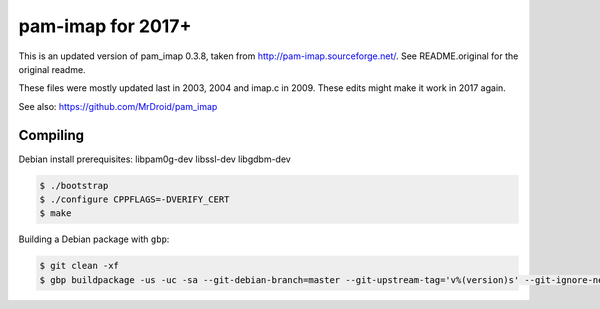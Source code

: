 pam-imap for 2017+
==================

This is an updated version of pam_imap 0.3.8, taken from
http://pam-imap.sourceforge.net/. See README.original for the original
readme.

These files were mostly updated last in 2003, 2004 and imap.c in 2009.
These edits might make it work in 2017 again.

See also: https://github.com/MrDroid/pam_imap


Compiling
---------

Debian install prerequisites: libpam0g-dev libssl-dev libgdbm-dev

.. code-block:: console

    $ ./bootstrap
    $ ./configure CPPFLAGS=-DVERIFY_CERT
    $ make


Building a Debian package with ``gbp``:

.. code-block:: console

    $ git clean -xf
    $ gbp buildpackage -us -uc -sa --git-debian-branch=master --git-upstream-tag='v%(version)s' --git-ignore-new

